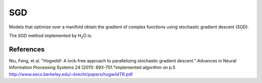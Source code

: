 

SGD
----

Models that optimize over a manifold obtain the gradient of
complex functions using stochastic gradient descent (SGD). 

The SGD method implemented by  H\ :sub:`2`\ O is:



.. image:: hogwild.png
   :width: 90%



References
""""""""""
Niu, Feng, et al. "Hogwild!: A lock-free approach to parallelizing
stochastic gradient descent." Advances in Neural Information
Processing Systems 24 (2011): 693-701.*implemented algorithm on p.5
http://www.eecs.berkeley.edu/~brecht/papers/hogwildTR.pdf







 
  

	

